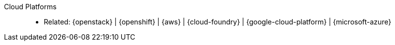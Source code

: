 [#cloud-platforms]#Cloud Platforms#::
* Related: {openstack} | {openshift} | {aws} | {cloud-foundry} |
  {google-cloud-platform} | {microsoft-azure}
